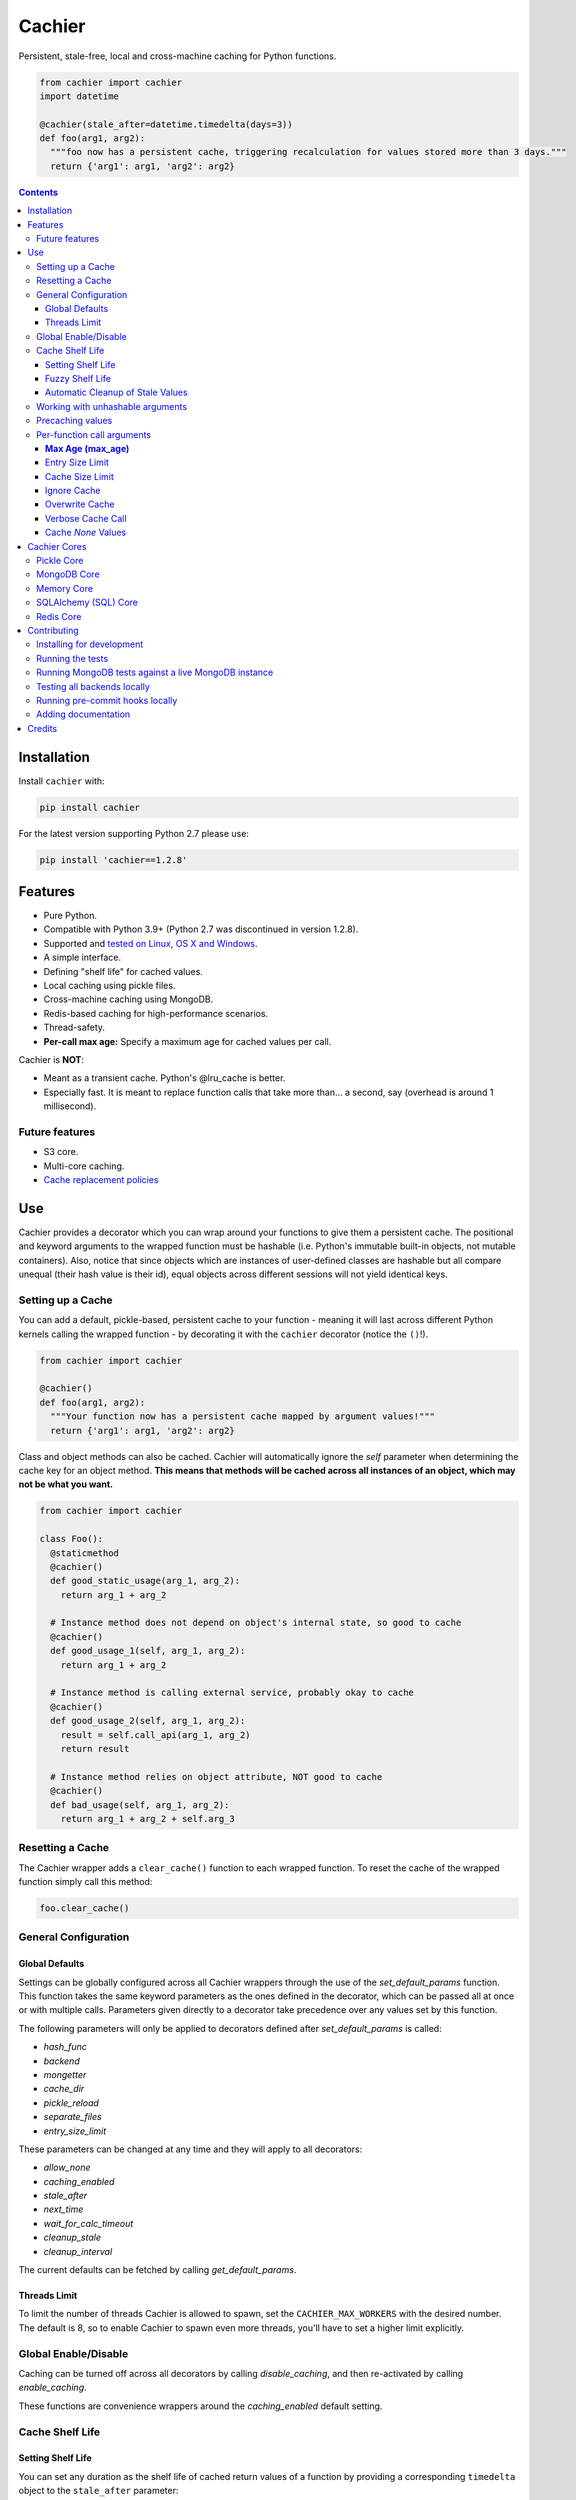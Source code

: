 Cachier
#######

|PyPI-Status| |Downloads| |PyPI-Versions| |Build-Status| |Codecov| |Codefactor| |LICENCE|

Persistent, stale-free, local and cross-machine caching for Python functions.

.. code-block:: python

  from cachier import cachier
  import datetime

  @cachier(stale_after=datetime.timedelta(days=3))
  def foo(arg1, arg2):
    """foo now has a persistent cache, triggering recalculation for values stored more than 3 days."""
    return {'arg1': arg1, 'arg2': arg2}


.. role:: python(code)
  :language: python

.. contents::

.. section-numbering:



Installation
============

Install ``cachier`` with:

.. code-block:: python

    pip install cachier

For the latest version supporting Python 2.7 please use:

.. code-block:: python

    pip install 'cachier==1.2.8'

Features
========

* Pure Python.
* Compatible with Python 3.9+ (Python 2.7 was discontinued in version 1.2.8).
* Supported and `tested on Linux, OS X and Windows <https://travis-ci.org/shaypal5/cachier>`_.
* A simple interface.
* Defining "shelf life" for cached values.
* Local caching using pickle files.
* Cross-machine caching using MongoDB.
* Redis-based caching for high-performance scenarios.
* Thread-safety.
* **Per-call max age:** Specify a maximum age for cached values per call.

Cachier is **NOT**:

* Meant as a transient cache. Python's @lru_cache is better.
* Especially fast. It is meant to replace function calls that take more than... a second, say (overhead is around 1 millisecond).

Future features
---------------

* S3 core.
* Multi-core caching.
* `Cache replacement policies <https://en.wikipedia.org/wiki/Cache_replacement_policies>`_


Use
===

Cachier provides a decorator which you can wrap around your functions to give them a persistent cache. The positional and keyword arguments to the wrapped function must be hashable (i.e. Python's immutable built-in objects, not mutable containers). Also, notice that since objects which are instances of user-defined classes are hashable but all compare unequal (their hash value is their id), equal objects across different sessions will not yield identical keys.

Setting up a Cache
------------------
You can add a default, pickle-based, persistent cache to your function - meaning it will last across different Python kernels calling the wrapped function - by decorating it with the ``cachier`` decorator (notice the ``()``!).

.. code-block:: python

  from cachier import cachier

  @cachier()
  def foo(arg1, arg2):
    """Your function now has a persistent cache mapped by argument values!"""
    return {'arg1': arg1, 'arg2': arg2}

Class and object methods can also be cached. Cachier will automatically ignore the `self` parameter when determining the cache key for an object method. **This means that methods will be cached across all instances of an object, which may not be what you want.**

.. code-block:: python

  from cachier import cachier

  class Foo():
    @staticmethod
    @cachier()
    def good_static_usage(arg_1, arg_2):
      return arg_1 + arg_2

    # Instance method does not depend on object's internal state, so good to cache
    @cachier()
    def good_usage_1(self, arg_1, arg_2):
      return arg_1 + arg_2

    # Instance method is calling external service, probably okay to cache
    @cachier()
    def good_usage_2(self, arg_1, arg_2):
      result = self.call_api(arg_1, arg_2)
      return result

    # Instance method relies on object attribute, NOT good to cache
    @cachier()
    def bad_usage(self, arg_1, arg_2):
      return arg_1 + arg_2 + self.arg_3


Resetting a Cache
-----------------
The Cachier wrapper adds a ``clear_cache()`` function to each wrapped function. To reset the cache of the wrapped function simply call this method:

.. code-block:: python

  foo.clear_cache()

General Configuration
----------------------

Global Defaults
~~~~~~~~~~~~~~~

Settings can be globally configured across all Cachier wrappers through the use of the `set_default_params` function. This function takes the same keyword parameters as the ones defined in the decorator, which can be passed all at once or with multiple calls. Parameters given directly to a decorator take precedence over any values set by this function.

The following parameters will only be applied to decorators defined after `set_default_params` is called:

*  `hash_func`
*  `backend`
*  `mongetter`
*  `cache_dir`
*  `pickle_reload`
*  `separate_files`
*  `entry_size_limit`

These parameters can be changed at any time and they will apply to all decorators:

*  `allow_none`
*  `caching_enabled`
*  `stale_after`
*  `next_time`
*  `wait_for_calc_timeout`
*  `cleanup_stale`
*  `cleanup_interval`

The current defaults can be fetched by calling `get_default_params`.

Threads Limit
~~~~~~~~~~~~~

To limit the number of threads Cachier is allowed to spawn, set the ``CACHIER_MAX_WORKERS`` with the desired number. The default is 8, so to enable Cachier to spawn even more threads, you'll have to set a higher limit explicitly.


Global Enable/Disable
---------------------

Caching can be turned off across all decorators by calling `disable_caching`, and then re-activated by calling `enable_caching`.

These functions are convenience wrappers around the `caching_enabled` default setting.


Cache Shelf Life
----------------

Setting Shelf Life
~~~~~~~~~~~~~~~~~~
You can set any duration as the shelf life of cached return values of a function by providing a corresponding ``timedelta`` object to the ``stale_after`` parameter:

.. code-block:: python

  import datetime

  @cachier(stale_after=datetime.timedelta(weeks=2))
  def bar(arg1, arg2):
    return {'arg1': arg1, 'arg2': arg2}

Now when a cached value matching the given arguments is found the time of its calculation is checked; if more than ``stale_after`` time has since passed, the function will be run again for the same arguments and the new value will be cached and returned.

This is useful for lengthy calculations that depend on a dynamic data source.

Fuzzy Shelf Life
~~~~~~~~~~~~~~~~
Sometimes you may want your function to trigger a calculation when it encounters a stale result, but still not wait on it if it's not that critical. In that case, you can set ``next_time`` to ``True`` to have your function trigger a recalculation **in a separate thread**, but return the currently cached stale value:

.. code-block:: python

  @cachier(next_time=True)

Further function calls made while the calculation is being performed will not trigger redundant calculations.

Automatic Cleanup of Stale Values
~~~~~~~~~~~~~~~~~~~~~~~~~~~~~~~~~
Setting ``cleanup_stale=True`` on a decorator will spawn a background thread that periodically removes stale cache entries. The interval between cleanup runs is controlled by ``cleanup_interval`` and defaults to one day.

.. code-block:: python

  @cachier(stale_after=timedelta(seconds=30), cleanup_stale=True)
  def compute():
      ...



Working with unhashable arguments
---------------------------------

As mentioned above, the positional and keyword arguments to the wrapped function must be hashable (i.e. Python's immutable built-in objects, not mutable containers). To get around this limitation the ``hash_func`` parameter of the ``cachier`` decorator can be provided with a callable that gets the args and kwargs from the decorated function and returns a hash key for them.

.. code-block:: python

  def calculate_hash(args, kwds):
    key = ...  # compute a hash key here based on arguments
    return key

  @cachier(hash_func=calculate_hash)
  def calculate_super_complex_stuff(custom_obj):
    # amazing code goes here

See here for an example:

`Question: How to work with unhashable arguments <https://github.com/python-cachier/cachier/issues/91>`_


Precaching values
---------------------------------

If you want to load a value into the cache without calling the underlying function, this can be done with the `precache_value` function.

.. code-block:: python

  @cachier()
  def add(arg1, arg2):
    return arg1 + arg2

  add.precache_value(2, 2, value_to_cache=5)

  result = add(2, 2)
  print(result)  # prints 5


Per-function call arguments
---------------------------

Cachier also accepts several keyword arguments in the calls of the function it wraps rather than in the decorator call, allowing you to modify its behaviour for a specific function call.

**Max Age (max_age)**
~~~~~~~~~~~~~~~~~~~~~~~~~~~~~~~~~
You can specify a maximum allowed age for a cached value on a per-call basis using the `max_age` keyword argument. If the cached value is older than this threshold, a recalculation is triggered. This is in addition to the `stale_after` parameter set at the decorator level; the strictest (smallest) threshold is enforced.

.. code-block:: python

  from datetime import timedelta
  from cachier import cachier

  @cachier(stale_after=timedelta(days=3))
  def add(a, b):
      return a + b

  # Use a per-call max age:
  result = add(1, 2, max_age=timedelta(seconds=10))  # Only use cache if value is <10s old

**How it works:**
- The effective max age threshold is the minimum of `stale_after` (from the decorator) and `max_age` (from the call).
- If the cached value is older than this threshold, a new calculation is triggered and the cache is updated.
- If not, the cached value is returned as usual.

Entry Size Limit
~~~~~~~~~~~~~~~~
You can prevent very large return values from being cached by specifying
``entry_size_limit`` on the decorator. Values larger than this limit are
returned but not stored. The limit accepts an integer number of bytes or a
human readable string like ``"200MB"``.

.. code-block:: python

  @cachier(entry_size_limit="10KB")
  def load_data():
      ...

When ``cachier__verbose=True`` is passed to a call that returns a value
exceeding the limit, an informative message is printed.

Cache Size Limit
~~~~~~~~~~~~~~~~
``cache_size_limit`` constrains the total size of the cache. When the
limit is exceeded, entries are evicted according to the chosen
``replacement_policy``. Currently only an ``"lru"`` policy is implemented
for the in-memory backend.

.. code-block:: python

  @cachier(cache_size_limit="100KB")
  def heavy(x):
      return x * 2

Ignore Cache
~~~~~~~~~~~~

You can have ``cachier`` ignore any existing cache for a specific function call by passing ``cachier__skip_cache=True`` to the function call. The cache will neither be checked nor updated with the new return value.

.. code-block:: python

  @cachier()
  def sum(first_num, second_num):
    return first_num + second_num

  def main():
    print(sum(5, 3, cachier__skip_cache=True))

Overwrite Cache
~~~~~~~~~~~~~~~

You can have ``cachier`` overwrite an existing cache entry - if one exists - for a specific function call by passing ``cachier__overwrite_cache=True`` to the function call. The cache will not be checked but will be updated with the new return value.

Verbose Cache Call
~~~~~~~~~~~~~~~~~~

You can have ``cachier`` print out a detailed explanation of the logic of a specific call by passing ``cachier__verbose=True`` to the function call. This can be useful if you are not sure why a certain function result is, or is not, returned.

Cache `None` Values
~~~~~~~~~~~~~~~~~~~

By default, ``cachier`` does not cache ``None`` values. You can override this behaviour by passing ``allow_none=True`` to the function call.


Cachier Cores
=============

Pickle Core
-----------

The default core for Cachier is pickle based, meaning each function will store its cache in a separate pickle file in the ``~/.cachier`` directory. Naturally, this kind of cache is both machine-specific and user-specific.

You can configure ``cachier`` to use another directory by providing the ``cache_dir`` parameter with the path to that directory:

.. code-block:: python

  @cachier(cache_dir='~/.temp/.cache')


You can slightly optimise pickle-based caching if you know your code will only be used in a single thread environment by setting:

.. code-block:: python

  @cachier(pickle_reload=False)

This will prevent reading the cache file on each cache read, speeding things up a bit, while also nullifying inter-thread functionality (the code is still thread safe, but different threads will have different versions of the cache at times, and will sometime make unnecessary function calls).

Setting the optional argument ``separate_files`` to ``True`` will cause the cache to be stored in several files: A file per argument set, per function. This can help if your per-function cache files become too large.

.. code-block:: python

  from cachier import cachier

  @cachier(separate_files=True)
  def foo(arg1, arg2):
    """Your function now has a persistent cache mapped by argument values, split across several files, per argument set"""
    return {'arg1': arg1, 'arg2': arg2}

You can get the fully qualified path to the directory of cache files used by ``cachier`` (``~/.cachier`` by default) by calling the ``cache_dpath()`` function:

.. code-block:: python

  >>> foo.cache_dpath()
      "/home/bigus/.cachier/"


MongoDB Core
------------
You can set a MongoDB-based cache by assigning ``mongetter`` with a callable that returns a ``pymongo.Collection`` object with writing permissions:

.. code-block:: python

    from pymongo import MongoClient

    def my_mongetter():
        client = MongoClient(get_cachier_db_auth_uri())
        db_obj = client['cachier_db']
        if 'someapp_cachier_db' not in db_obj.list_collection_names():
            db_obj.create_collection('someapp_cachier_db')
        return db_obj['someapp_cachier_db']

  @cachier(mongetter=my_mongetter)

This allows you to have a cross-machine, albeit slower, cache. This functionality requires that the installation of the ``pymongo`` python package.

In certain cases the MongoDB backend might leave a deadlock behind, blocking all subsequent requests from being processed. If you encounter this issue, supply the ``wait_for_calc_timeout`` with a reasonable number of seconds; calls will then wait at most this number of seconds before triggering a recalculation.

.. code-block:: python

  @cachier(mongetter=False, wait_for_calc_timeout=2)


Memory Core
-----------

You can set an in-memory cache by assigning the ``backend`` parameter with ``'memory'``:

.. code-block:: python

  @cachier(backend='memory')

Note, however, that ``cachier``'s in-memory core is simple, and has no monitoring or cap on cache size, and can thus lead to memory errors on large return values - it is mainly intended to be used with future multi-core functionality. As a rule, Python's built-in ``lru_cache`` is a much better stand-alone solution.

SQLAlchemy (SQL) Core
---------------------

**Note:** The SQL core requires SQLAlchemy to be installed. It is not installed by default with cachier. To use the SQL backend, run::

    pip install SQLAlchemy

Cachier supports a generic SQL backend via SQLAlchemy, allowing you to use SQLite, PostgreSQL, MySQL, and other databases.

**Usage Example (SQLite in-memory):**

.. code-block:: python

    from cachier import cachier

    @cachier(backend="sql", sql_engine="sqlite:///:memory:")
    def my_func(x):
        return x * 2

**Usage Example (PostgreSQL):**

.. code-block:: python

    @cachier(backend="sql", sql_engine="postgresql://user:pass@localhost/dbname")
    def my_func(x):
        return x * 2

**Usage Example (MySQL):**

.. code-block:: python

    @cachier(backend="sql", sql_engine="mysql+pymysql://user:pass@localhost/dbname")
    def my_func(x):
        return x * 2

Redis Core
----------

**Note:** The Redis core requires the redis package to be installed. It is not installed by default with cachier. To use the Redis backend, run::

    pip install redis

Cachier supports Redis-based caching for high-performance scenarios. Redis provides fast in-memory storage with optional persistence.

**Usage Example (Local Redis):**

.. code-block:: python

    import redis
    from cachier import cachier

    # Create Redis client
    redis_client = redis.Redis(host='localhost', port=6379, db=0)

    @cachier(backend="redis", redis_client=redis_client)
    def my_func(x):
        return x * 2

**Usage Example (Redis with custom key prefix):**

.. code-block:: python

    import redis
    from cachier import cachier

    redis_client = redis.Redis(host='localhost', port=6379, db=0)

    @cachier(backend="redis", redis_client=redis_client, key_prefix="myapp")
    def my_func(x):
        return x * 2

**Usage Example (Redis with callable client):**

.. code-block:: python

    import redis
    from cachier import cachier

    def get_redis_client():
        return redis.Redis(host='localhost', port=6379, db=0)

    @cachier(backend="redis", redis_client=get_redis_client)
    def my_func(x):
        return x * 2

**Configuration Options:**

- ``sql_engine``: SQLAlchemy connection string, Engine, or callable returning an Engine.
- All other standard cachier options are supported.

**Table Schema:**

- ``function_id``: Unique identifier for the cached function
- ``key``: Cache key
- ``value``: Pickled result
- ``timestamp``: Datetime of cache entry
- ``stale``: Boolean, is value stale
- ``processing``: Boolean, is value being calculated
- ``completed``: Boolean, is value calculation completed

**Limitations & Notes:**

- Requires SQLAlchemy (install with ``pip install SQLAlchemy``)
- For production, use a persistent database (not ``:memory:``)
- Thread/process safety is handled via transactions and row-level locks
- Value serialization uses ``pickle``. **Warning:** `pickle` can execute arbitrary code during deserialization if the cache database is compromised. Ensure the cache is stored securely and consider using safer serialization methods like `json` if security is a concern.
- For best performance, ensure your DB supports row-level locking


Contributing
============

Current maintainers are Shay Palachy Affek (`shay.palachy@gmail.com <mailto:shay.palachy@gmail.com>`_, `@shaypal5 <https://github.com/shaypal5>`_) and `Jirka Borovec <https://github.com/Borda>`_ (`@Borda <https://github.com/Borda>`_ on GitHub); You are more than welcome to approach them for help. Contributions are very welcomed! :)

Installing for development
--------------------------

Clone:

.. code-block:: bash

  git clone git@github.com:python-cachier/cachier.git


Install in development mode with test dependencies for local cores (memory and pickle) only:

.. code-block:: bash

  cd cachier
  pip install -e . -r tests/requirements.txt

Each additional core (MongoDB, Redis, SQL) requires additional dependencies. To install all dependencies for all cores, run:

.. code-block:: bash

  pip install -r tests/mongodb_requirements.txt
  pip install -r tests/redis_requirements.txt
  pip install -r tests/sql_requirements.txt

Running the tests
-----------------

To run the tests, call the ``pytest`` command in the repository's root, or:

.. code-block:: bash

  python -m pytest

To run only MongoDB core related tests, use:

.. code-block:: bash

  pytest -m mongo

To run only memory core related tests, use:

.. code-block:: bash

  pytest -m memory

To run all tests EXCEPT MongoDB core related tests, use:

.. code-block:: bash

  pytest -m "not mongo"


To run all tests EXCEPT memory core AND MongoDB core related tests, use:

.. code-block:: bash

  pytest -m "not (mongo or memory)"


Running MongoDB tests against a live MongoDB instance
-----------------------------------------------------

**Note to developers:** By default, all MongoDB tests are run against a mocked MongoDB instance, provided by the ``pymongo_inmemory`` package. To run them against a live MongoDB instance, you now have several options:

**Option 1: Using the test script (recommended)**

.. code-block:: bash

  # Test MongoDB only
  ./scripts/test-local.sh mongo

  # Test MongoDB with local backends
  ./scripts/test-local.sh mongo memory pickle

This script automatically handles Docker container lifecycle, environment variables, and cleanup. Additional options:

- ``-v, --verbose``: Show verbose output
- ``-k, --keep-running``: Keep containers running after tests
- ``-h, --html-coverage``: Generate HTML coverage report

**Option 2: Using Make**

.. code-block:: bash

  make test-mongo-local     # Run MongoDB tests with Docker
  make test-all-local       # Run all backends with Docker
  make test-mongo-inmemory  # Run with in-memory MongoDB (default)

**Option 3: Manual setup**

.. code-block:: bash

  # Start MongoDB with Docker
  docker run -d -p 27017:27017 --name cachier-test-mongo mongo:latest

  # Run tests
  CACHIER_TEST_HOST=localhost CACHIER_TEST_PORT=27017 CACHIER_TEST_VS_DOCKERIZED_MONGO=true pytest -m mongo

  # Clean up
  docker stop cachier-test-mongo && docker rm cachier-test-mongo

**CI Environment:** The ``CACHIER_TEST_VS_DOCKERIZED_MONGO`` environment variable is set to ``True`` in the GitHub Actions CI environment, which runs tests against a real MongoDB instance on every commit and pull request.

Contributors are encouraged to test against a real MongoDB instance before submitting PRs to ensure compatibility, though the in-memory MongoDB instance serves as a good proxy for most development.

**HOWEVER, the tests run against a live MongoDB instance when you submit a PR are the determining tests for deciding whether your code functions correctly against MongoDB.**


Testing all backends locally
-----------------------------

To test all cachier backends (MongoDB, Redis, SQL, Memory, Pickle) locally with Docker:

.. code-block:: bash

  # Test all backends at once
  ./scripts/test-local.sh all

  # Test only external backends (MongoDB, Redis, SQL)
  ./scripts/test-local.sh external

  # Test specific combinations
  ./scripts/test-local.sh mongo redis

  # Keep containers running for debugging
  ./scripts/test-local.sh all -k

  # Test specific test files with selected backends
  ./scripts/test-local.sh mongo -f tests/test_mongo_core.py

  # Test multiple files across all backends
  ./scripts/test-local.sh all -f tests/test_main.py -f tests/test_redis_core_coverage.py

The unified test script automatically manages Docker containers, installs required dependencies, and runs the appropriate test suites. The ``-f`` / ``--files`` option allows you to run specific test files instead of the entire test suite. See ``scripts/README-local-testing.md`` for detailed documentation.


Running pre-commit hooks locally
--------------------------------

After you've installed test dependencies, you can run pre-commit hooks locally by using the following command:

.. code-block:: bash

  pre-commit run --all-files


Adding documentation
--------------------

This project is documented using the `numpy docstring conventions`_, which were chosen as they are perhaps the most widely-spread conventions that are both supported by common tools such as Sphinx and result in human-readable docstrings (in my personal opinion, of course). When documenting code you add to this project, please follow `these conventions`_.

.. _`numpy docstring conventions`: https://github.com/numpy/numpy/blob/master/doc/HOWTO_DOCUMENT.rst.txt
.. _`these conventions`: https://github.com/numpy/numpy/blob/master/doc/HOWTO_DOCUMENT.rst.txt

Additionally, if you update this ``README.rst`` file, use ``python setup.py checkdocs`` to validate it compiles.


Credits
=======

Created by `Shay Palachy Affek <https://github.com/shaypal5>`_ (shay.palachy@gmail.com), which currently assists in maintenance.

Current lead developer/contributor: `Jirka Borovec <https://github.com/Borda>`_ (`@Borda <https://github.com/Borda>`_ on GitHub).

Other major contributors:

* `Jirka Borovec <https://github.com/Borda>`_ - Arg order independence, args-to-kwargs for less unique keys and numerous development and CI contributions.

* `Judson Neer <https://github.com/lordjabez>`_ - Precaching, method caching support and numerous improvements and bugfixes.

* `cthoyt <https://github.com/cthoyt>`_ - Base memory core implementation.

* `amarczew <https://github.com/amarczew>`_ - The ``hash_func`` kwarg.

* `non-senses <https://github.com/non-senses>`_ - The ``wait_for_calc_timeout`` kwarg.

* `Elad Rapaport <https://github.com/erap129>`_ - Multi-file Pickle core, a.k.a ``separate_files`` (released on ``v1.5.3``).

* `John Didion <https://github.com/jdidion>`_ - Support for pickle-based caching for cases where two identically-named methods of different classes are defined in the same module.

Notable bugfixers:

* `MichaelRazum <https://github.com/MichaelRazum>`_.

* `Eric Ma <https://github.com/ericmjl>`_ - The iNotify bugfix (released on ``v1.5.3``).

* `Ofir <https://github.com/ofirnk>`_ - The iNotify bugfix (released on ``v1.5.3``).



.. |PyPI-Status| image:: https://img.shields.io/pypi/v/cachier.svg
  :target: https://pypi.python.org/pypi/cachier

.. |PyPI-Versions| image:: https://img.shields.io/pypi/pyversions/cachier.svg
   :target: https://pypi.python.org/pypi/cachier

.. |Build-Status| image:: https://github.com/python-cachier/cachier/actions/workflows/ci-test.yml/badge.svg
  :target: https://github.com/python-cachier/cachier/actions/workflows/ci-test.yml

.. |LICENCE| image:: https://img.shields.io/pypi/l/cachier.svg
  :target: https://pypi.python.org/pypi/cachier

.. |Codecov| image:: https://codecov.io/github/python-cachier/cachier/coverage.svg?branch=master
   :target: https://codecov.io/github/python-cachier/cachier?branch=master

.. |Downloads| image:: https://pepy.tech/badge/cachier
     :target: https://pepy.tech/project/cachier
     :alt: PePy stats

.. |Codefactor| image:: https://www.codefactor.io/repository/github/python-cachier/cachier/badge?style=plastic
     :target: https://www.codefactor.io/repository/github/python-cachier/cachier
     :alt: Codefactor code quality

.. links:
.. _pymongo: https://api.mongodb.com/python/current/
.. _watchdog: https://github.com/gorakhargosh/watchdog

